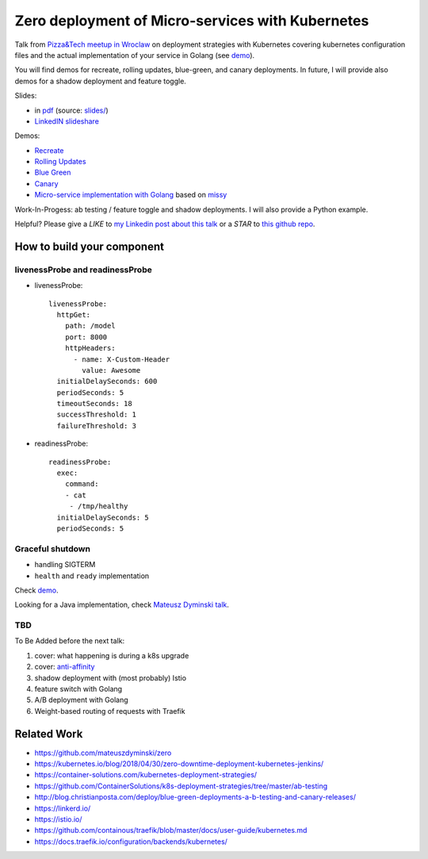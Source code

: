 =================================================
Zero deployment of Micro-services with Kubernetes
=================================================

Talk from `Pizza&Tech meetup in Wroclaw <https://www.meetup.com/meetup-group-nGBiendv/events/255191675/>`_ on deployment strategies with Kubernetes covering kubernetes configuration files and the actual implementation of your service in Golang (see `demo <demo>`_). 

You will find demos for recreate, rolling updates, blue-green, and canary deployments. In future, I will provide also demos for  a shadow deployment and feature toggle.

Slides:

- in `pdf <slides/index.pdf>`_ (source: `slides/ <slides/>`_)
- `LinkedIN slideshare <https://www.slideshare.net/WojciechBarczyski/zero-deployment-of-microservices-with-kubernetes/>`_

Demos:

- `Recreate <1_demo_recreate>`_
- `Rolling Updates <2_demo_rolling_updates>`_
- `Blue Green <3_demo_bluegreen>`_
- `Canary <4_demo_canary>`_
- `Micro-service implementation with Golang <demo>`_ based on `missy <https://github.com/microdevs/missy>`_

Work-In-Progess: ab testing / feature toggle and shadow deployments. I will also provide a Python example.

Helpful? Please give a *LIKE* to `my Linkedin post about this talk <https://www.linkedin.com/feed/update/urn:li:activity:6463041131910352896>`_ or a *STAR* to `this github repo <https://github.com/wojciech12/talk_zero_downtime_deployment_with_kubernetes>`_.

How to build your component
===========================

livenessProbe and readinessProbe
--------------------------------

- livenessProbe:

  ::

        livenessProbe:
          httpGet:
            path: /model
            port: 8000
            httpHeaders:
              - name: X-Custom-Header
                value: Awesome
          initialDelaySeconds: 600
          periodSeconds: 5
          timeoutSeconds: 18
          successThreshold: 1
          failureThreshold: 3

- readinessProbe:

  ::

    readinessProbe:
      exec:
        command:
        - cat
         - /tmp/healthy
      initialDelaySeconds: 5
      periodSeconds: 5

Graceful shutdown
-----------------

- handling SIGTERM
- ``health`` and ``ready`` implementation

Check `demo <demo/>`_.

Looking for a Java implementation, check `Mateusz Dyminski talk <https://github.com/mateuszdyminski/zero>`_.

TBD
---

To Be Added before the next talk:

1. cover: what happening is during a k8s upgrade
2. cover: `anti-affinity <https://kubernetes.io/docs/concepts/configuration/assign-pod-node/#affinity-and-anti-affinity>`_
3. shadow deployment with (most probably) Istio
4. feature switch with Golang
5. A/B deployment with Golang
6. Weight-based routing of requests with Traefik

Related Work
============

- https://github.com/mateuszdyminski/zero
- https://kubernetes.io/blog/2018/04/30/zero-downtime-deployment-kubernetes-jenkins/
- https://container-solutions.com/kubernetes-deployment-strategies/
- https://github.com/ContainerSolutions/k8s-deployment-strategies/tree/master/ab-testing
- http://blog.christianposta.com/deploy/blue-green-deployments-a-b-testing-and-canary-releases/
- https://linkerd.io/
- https://istio.io/
- https://github.com/containous/traefik/blob/master/docs/user-guide/kubernetes.md
- https://docs.traefik.io/configuration/backends/kubernetes/
